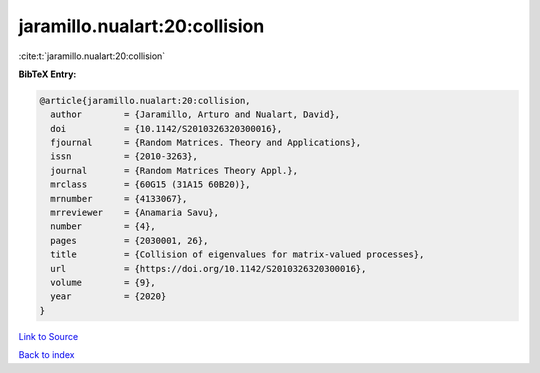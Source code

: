 jaramillo.nualart:20:collision
==============================

:cite:t:`jaramillo.nualart:20:collision`

**BibTeX Entry:**

.. code-block:: bibtex

   @article{jaramillo.nualart:20:collision,
     author        = {Jaramillo, Arturo and Nualart, David},
     doi           = {10.1142/S2010326320300016},
     fjournal      = {Random Matrices. Theory and Applications},
     issn          = {2010-3263},
     journal       = {Random Matrices Theory Appl.},
     mrclass       = {60G15 (31A15 60B20)},
     mrnumber      = {4133067},
     mrreviewer    = {Anamaria Savu},
     number        = {4},
     pages         = {2030001, 26},
     title         = {Collision of eigenvalues for matrix-valued processes},
     url           = {https://doi.org/10.1142/S2010326320300016},
     volume        = {9},
     year          = {2020}
   }

`Link to Source <https://doi.org/10.1142/S2010326320300016},>`_


`Back to index <../By-Cite-Keys.html>`_
